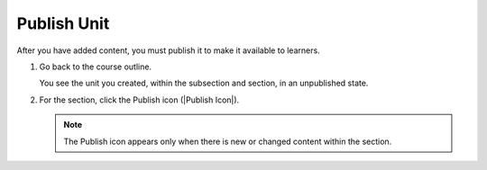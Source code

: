 .. _Publish Unit: 

############
Publish Unit
############

After you have added content, you must publish it to make it available to learners.

#. Go back to the course outline.

   You see the unit you created, within the subsection and section, in an unpublished state.

#. For the section, click the Publish icon (|Publish Icon|).

   .. note::
      :class: dropdown

      The Publish icon appears only when there is new or changed content within the section.

.. seealso::
 :class: dropdown

 Set Content Release Dates (task)

 Hide Content from Learners (task)

 Release Statuses of Sections (reference)

 Content Visibility (reference)